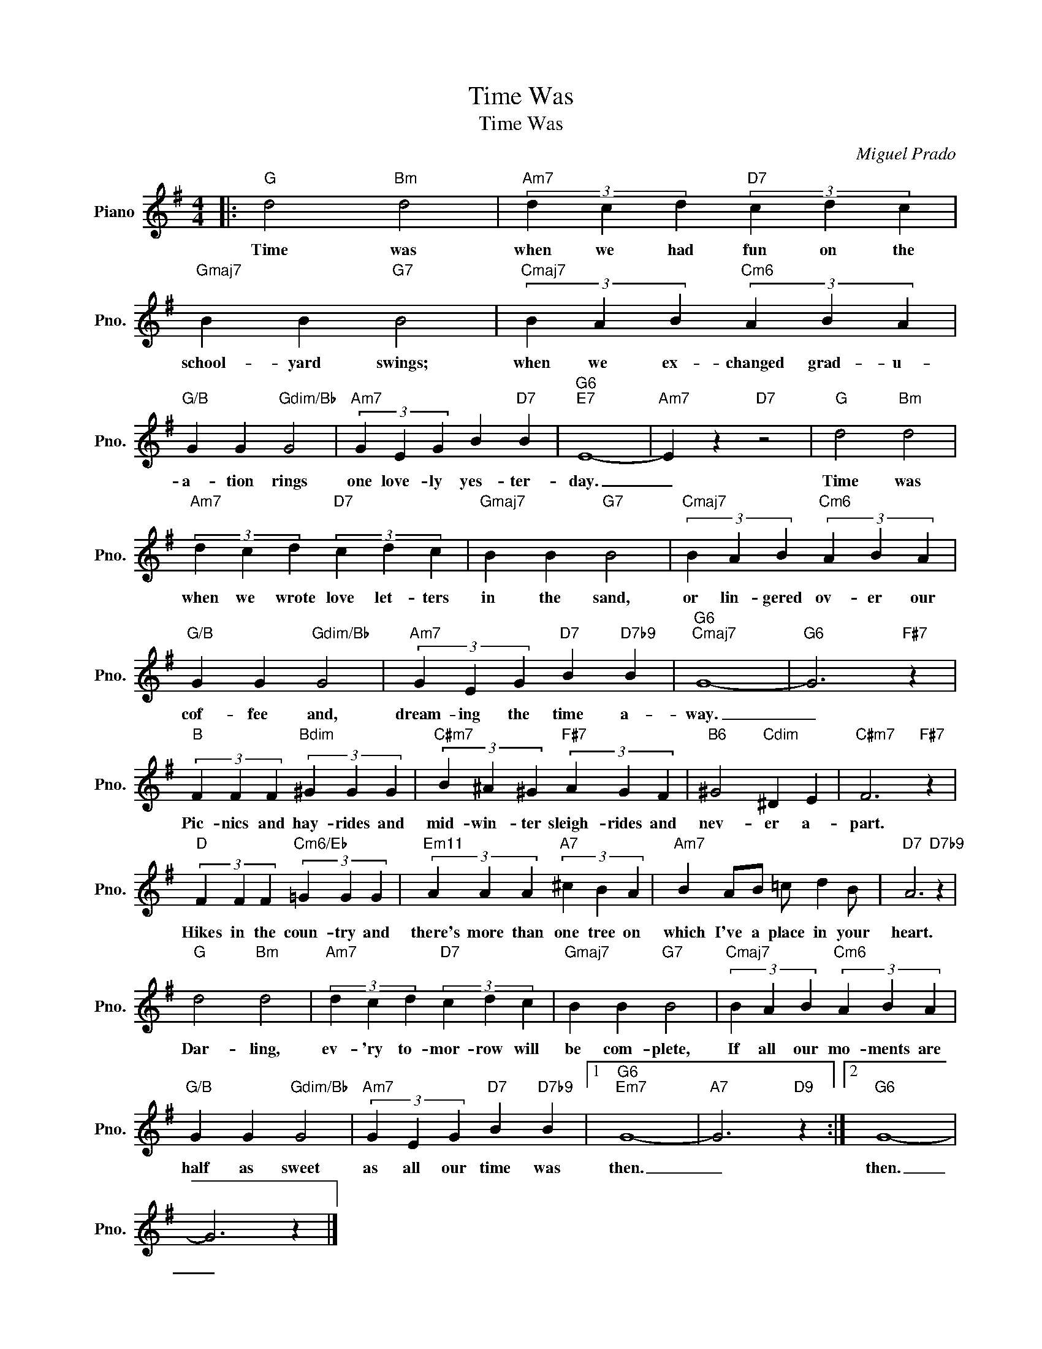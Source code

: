 X:1
T:Time Was
T:Time Was
C:Miguel Prado
Z:All Rights Reserved
L:1/4
M:4/4
K:G
V:1 treble nm="Piano" snm="Pno."
%%MIDI program 0
V:1
|:"G" d2"Bm" d2 |"Am7" (3d c d"D7" (3c d c |"Gmaj7" B B"G7" B2 |"Cmaj7" (3B A B"Cm6" (3A B A | %4
w: Time was|when we had fun on the|school- yard swings;|when we ex- changed grad- u-|
"G/B" G G"Gdim/Bb" G2 |"Am7" (3G E G B"D7" B |"G6""E7" E4- |"Am7" E z"D7" z2 |"G" d2"Bm" d2 | %9
w: a- tion rings|one love- ly yes- ter-|day.|_|Time was|
"Am7" (3d c d"D7" (3c d c |"Gmaj7" B B"G7" B2 |"Cmaj7" (3B A B"Cm6" (3A B A | %12
w: when we wrote love let- ters|in the sand,|or lin- gered ov- er our|
"G/B" G G"Gdim/Bb" G2 |"Am7" (3G E G"D7" B"D7b9" B |"G6""Cmaj7" G4- |"G6" G3"F#7" z | %16
w: cof- fee and,|dream- ing the time a-|way.|_|
"B" (3F F F"Bdim" (3^G G G |"C#m7" (3B ^A ^G"F#7" (3A G F |"B6" ^G2"Cdim" ^D E |"C#m7" F3"F#7" z | %20
w: Pic- nics and hay- rides and|mid- win- ter sleigh- rides and|nev- er a-|part.|
"D" (3F F F"Cm6/Eb" (3=G G G |"Em11" (3A A A"A7" (3^c B A |"Am7" B A/B/ =c/ d B/ |"D7" A3"D7b9" z | %24
w: Hikes in the coun- try and|there's more than one tree on|which I've a place in your|heart.|
"G" d2"Bm" d2 |"Am7" (3d c d"D7" (3c d c |"Gmaj7" B B"G7" B2 |"Cmaj7" (3B A B"Cm6" (3A B A | %28
w: Dar- ling,|ev- 'ry to- mor- row will|be com- plete,|If all our mo- ments are|
"G/B" G G"Gdim/Bb" G2 |"Am7" (3G E G"D7" B"D7b9" B |1"G6""Em7" G4- |"A7" G3"D9" z :|2"G6" G4- | %33
w: half as sweet|as all our time was|then.|_|then.|
 G3 z |] %34
w: _|

